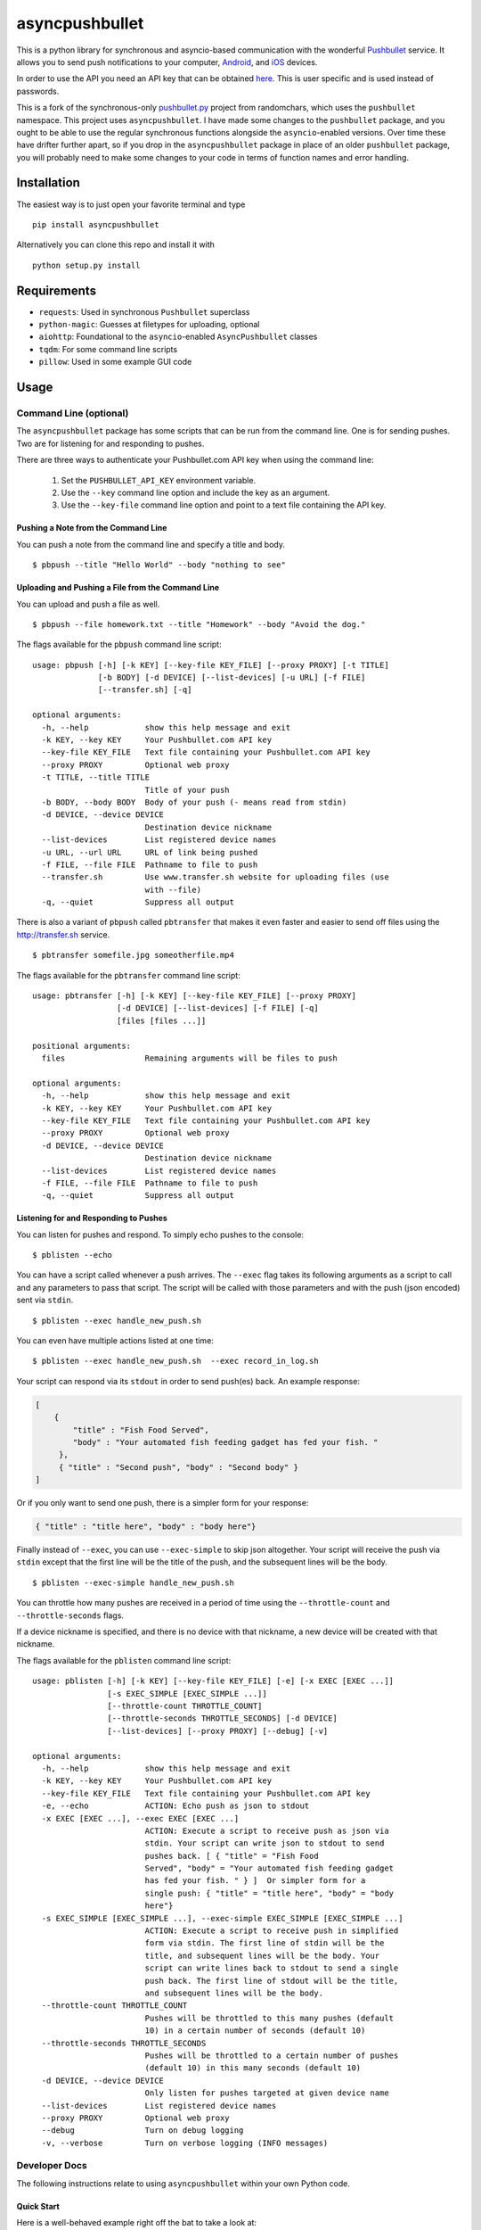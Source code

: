 asyncpushbullet
===============

.. http://rst.ninjs.org/ Online reStructuredText editor

.. image:: https://img.shields.io/pypi/pyversions/asyncpushbullet.svg
    :target: https://pypi.python.org/pypi/asyncpushbulletF
    :alt: Python versions supported

.. image:: https://img.shields.io/pypi/v/asyncpushbullet.svg
    :target: https://pypi.python.org/pypi/asyncpushbullet
    :alt: current version on PyPI

.. image:: https://img.shields.io/travis/rharder/asyncpushbullet.svg?style=flat-square
    :target: https://travis-ci.org/rharder/asyncpushbullet
    :alt: build status

This is a python library for synchronous and asyncio-based
communication with the wonderful
`Pushbullet <https://www.pushbullet.com>`__ service. It allows you to
send push notifications to your computer,
`Android <https://play.google.com/store/apps/details?id=com.pushbullet.android>`__,
and `iOS <https://itunes.apple.com/us/app/pushbullet/id810352052>`__
devices.

In order to use the API you need an API key that can be obtained
`here <https://www.pushbullet.com/account>`__. This is user specific and
is used instead of passwords.

This is a fork of the synchronous-only
`pushbullet.py <https://github.com/randomchars/pushbullet.py>`__
project from randomchars, which uses the ``pushbullet`` namespace.
This project uses ``asyncpushbullet``.  I have made some changes to the
``pushbullet`` package, and you ought to be able to use the regular
synchronous functions alongside the ``asyncio``-enabled versions.
Over time these have drifter further apart, so if you drop in the
``asyncpushbullet`` package in place of an older ``pushbullet`` package,
you will probably need to make some changes to your code in terms of
function names and error handling.

Installation
------------

The easiest way is to just open your favorite terminal and type ::

    pip install asyncpushbullet

Alternatively you can clone this repo and install it with ::

    python setup.py install

Requirements
------------

-  ``requests``: Used in synchronous ``Pushbullet`` superclass
-  ``python-magic``: Guesses at filetypes for uploading, optional
-  ``aiohttp``: Foundational to the ``asyncio``-enabled ``AsyncPushbullet`` classes
-  ``tqdm``: For some command line scripts
-  ``pillow``: Used in some example GUI code

Usage
-----

Command Line (optional)
~~~~~~~~~~~~~~~~~~~~~~~

The ``asyncpushbullet`` package has some scripts that can be run from the
command line.  One is for sending pushes.  Two are for listening for and
responding to pushes.

There are three ways to authenticate your Pushbullet.com API key when using
the command line:

    1. Set the ``PUSHBULLET_API_KEY`` environment variable.
    2. Use the ``--key`` command line option and include the key as an argument.
    3. Use the ``--key-file`` command line option and point to a text file
       containing the API key.


Pushing a Note from the Command Line
^^^^^^^^^^^^^^^^^^^^^^^^^^^^^^^^^^^^

You can push a note from the command line and specify a title and body. ::

    $ pbpush --title "Hello World" --body "nothing to see"

Uploading and Pushing a File from the Command Line
^^^^^^^^^^^^^^^^^^^^^^^^^^^^^^^^^^^^^^^^^^^^^^^^^^

You can upload and push a file as well. ::

    $ pbpush --file homework.txt --title "Homework" --body "Avoid the dog."

The flags available for the ``pbpush`` command line script: ::

    usage: pbpush [-h] [-k KEY] [--key-file KEY_FILE] [--proxy PROXY] [-t TITLE]
                  [-b BODY] [-d DEVICE] [--list-devices] [-u URL] [-f FILE]
                  [--transfer.sh] [-q]

    optional arguments:
      -h, --help            show this help message and exit
      -k KEY, --key KEY     Your Pushbullet.com API key
      --key-file KEY_FILE   Text file containing your Pushbullet.com API key
      --proxy PROXY         Optional web proxy
      -t TITLE, --title TITLE
                            Title of your push
      -b BODY, --body BODY  Body of your push (- means read from stdin)
      -d DEVICE, --device DEVICE
                            Destination device nickname
      --list-devices        List registered device names
      -u URL, --url URL     URL of link being pushed
      -f FILE, --file FILE  Pathname to file to push
      --transfer.sh         Use www.transfer.sh website for uploading files (use
                            with --file)
      -q, --quiet           Suppress all output

There is also a variant of ``pbpush`` called ``pbtransfer`` that makes it even
faster and easier to send off files using the http://transfer.sh service. ::

    $ pbtransfer somefile.jpg someotherfile.mp4

The flags available for the ``pbtransfer`` command line script: ::

    usage: pbtransfer [-h] [-k KEY] [--key-file KEY_FILE] [--proxy PROXY]
                      [-d DEVICE] [--list-devices] [-f FILE] [-q]
                      [files [files ...]]

    positional arguments:
      files                 Remaining arguments will be files to push

    optional arguments:
      -h, --help            show this help message and exit
      -k KEY, --key KEY     Your Pushbullet.com API key
      --key-file KEY_FILE   Text file containing your Pushbullet.com API key
      --proxy PROXY         Optional web proxy
      -d DEVICE, --device DEVICE
                            Destination device nickname
      --list-devices        List registered device names
      -f FILE, --file FILE  Pathname to file to push
      -q, --quiet           Suppress all output



Listening for and Responding to Pushes
^^^^^^^^^^^^^^^^^^^^^^^^^^^^^^^^^^^^^^

You can listen for pushes and respond.  To simply echo pushes to the console: ::

    $ pblisten --echo

You can have a script called whenever a push arrives.  The ``--exec`` flag takes its following
arguments as a script to call and any parameters to pass that script.  The script will be
called with those parameters and with the push (json encoded) sent via ``stdin``. ::

    $ pblisten --exec handle_new_push.sh

You can even have multiple actions listed at one time: ::

    $ pblisten --exec handle_new_push.sh  --exec record_in_log.sh

Your script can respond via its ``stdout`` in order to send push(es) back.  An example response:

.. code-block:: json

        [
            {
                "title" : "Fish Food Served",
                "body" : "Your automated fish feeding gadget has fed your fish. "
             },
             { "title" : "Second push", "body" : "Second body" }
        ]

Or if you only want to send one push, there is a simpler form for your response:

.. code-block:: json

    { "title" : "title here", "body" : "body here"}

Finally instead of ``--exec``, you can use ``--exec-simple`` to skip json altogether.
Your script will receive the push via ``stdin`` except that the first line will be the
title of the push, and the subsequent lines will be the body. ::

    $ pblisten --exec-simple handle_new_push.sh

You can throttle how many pushes are received in a period of time using
the ``--throttle-count`` and ``--throttle-seconds`` flags.

If a device nickname is specified, and there is no device with that nickname,
a new device will be created with that nickname.

The flags available for the ``pblisten`` command line script: ::

    usage: pblisten [-h] [-k KEY] [--key-file KEY_FILE] [-e] [-x EXEC [EXEC ...]]
                    [-s EXEC_SIMPLE [EXEC_SIMPLE ...]]
                    [--throttle-count THROTTLE_COUNT]
                    [--throttle-seconds THROTTLE_SECONDS] [-d DEVICE]
                    [--list-devices] [--proxy PROXY] [--debug] [-v]

    optional arguments:
      -h, --help            show this help message and exit
      -k KEY, --key KEY     Your Pushbullet.com API key
      --key-file KEY_FILE   Text file containing your Pushbullet.com API key
      -e, --echo            ACTION: Echo push as json to stdout
      -x EXEC [EXEC ...], --exec EXEC [EXEC ...]
                            ACTION: Execute a script to receive push as json via
                            stdin. Your script can write json to stdout to send
                            pushes back. [ { "title" = "Fish Food
                            Served", "body" = "Your automated fish feeding gadget
                            has fed your fish. " } ]  Or simpler form for a
                            single push: { "title" = "title here", "body" = "body
                            here"}
      -s EXEC_SIMPLE [EXEC_SIMPLE ...], --exec-simple EXEC_SIMPLE [EXEC_SIMPLE ...]
                            ACTION: Execute a script to receive push in simplified
                            form via stdin. The first line of stdin will be the
                            title, and subsequent lines will be the body. Your
                            script can write lines back to stdout to send a single
                            push back. The first line of stdout will be the title,
                            and subsequent lines will be the body.
      --throttle-count THROTTLE_COUNT
                            Pushes will be throttled to this many pushes (default
                            10) in a certain number of seconds (default 10)
      --throttle-seconds THROTTLE_SECONDS
                            Pushes will be throttled to a certain number of pushes
                            (default 10) in this many seconds (default 10)
      -d DEVICE, --device DEVICE
                            Only listen for pushes targeted at given device name
      --list-devices        List registered device names
      --proxy PROXY         Optional web proxy
      --debug               Turn on debug logging
      -v, --verbose         Turn on verbose logging (INFO messages)



Developer Docs
~~~~~~~~~~~~~~

The following instructions relate to using ``asyncpushbullet`` within
your own Python code.

Quick Start
^^^^^^^^^^^

Here is a well-behaved example right off the bat to take a look at:

.. code-block:: python

    # !/usr/bin/env python3
    # -*- coding: utf-8 -*-
    import asyncio
    import os
    import sys

    from asyncpushbullet import AsyncPushbullet, InvalidKeyError, PushbulletError, PushListener

    API_KEY = "whatever your key is"
    PROXY = os.environ.get("https_proxy") or os.environ.get("http_proxy")


    def main():
        async def _run():
            try:
                async with AsyncPushbullet(API_KEY, proxy=PROXY) as pb:

                    # List devices
                    devices = await pb.async_get_devices()
                    print("Devices:")
                    for dev in devices:
                        print("\t", dev)

                    # Send a push
                    push = await pb.async_push_note(title="Success", body="I did it!")
                    print("Push sent:", push)

                    # Ways to listen for pushes
                    async with PushListener(pb) as pl:
                        # This will retrieve the previous push because it occurred
                        # after the enclosing AsyncPushbullet connection was made
                        push = await pl.next_push()
                        print("Previous push, now received:", push)

                        # Get pushes forever
                        print("Awaiting pushes forever...")
                        async for push in pl:
                            print("Push received:", push)



            except InvalidKeyError as ke:
                print(ke, file=sys.stderr)

            except PushbulletError as pe:
                print(pe, file=sys.stderr)

        loop = asyncio.get_event_loop()
        loop.run_until_complete(_run())


    if __name__ == "__main__":
        main()

Authentication
^^^^^^^^^^^^^^

To create an ``AsyncPushbullet`` object:

.. code-block:: python

    from asyncpushbullet import AsyncPushbullet
    pb = AsyncPushbullet(api_key)

If your key is invalid (that is, the Pushbullet API returns a ``401``),
an ``InvalidKeyError`` is raised the first time communication is made.
To check right away for the validity of your key, you can use the
``verify_key()`` or ``async_verify_key()`` functions,
in synchronous or asynchronous mode as appropriate.

.. code-block:: python

    from asyncpushbullet import AsyncPushbullet
    ...
    pb = AsyncPushbullet(api_key)
    await pb.async_verify_key()
    ...
    await pb.async_close()

or even better -- **this is preferred** because it neatly closes sessions using
the ``async with`` context manager.

.. code-block:: python

    from asyncpushbullet import AsyncPushbullet

    ...

    async def _run():
        async with AsyncPushbullet(api_key) as pb:
            # Do stuff

    loop.create_task(_run())


Event Loops
^^^^^^^^^^^


``AsyncPushbullet`` expects its async functions to operate on only one event loop.
Create a new ``AsyncPushbullet`` object if you need to operate on multiple
event loops.  If you need to close an ``AsyncPushbullet`` from another loop
or thread, use the ``close_all_threadsafe()``.


Using a proxy
^^^^^^^^^^^^^
When specified, all requests to the API will be made through the proxy.

.. code-block:: python

    from asyncpushbullet import AsyncPushbullet
    pb = AsyncPushbullet(api_key, proxy="https://user:pass@10.10.1.10:3128/")


Pushing a text note
^^^^^^^^^^^^^^^^^^^

.. code-block:: python

    push = await pb.async_push_note("This is the title", "This is the body")

``push`` is a dictionary containing the data returned by the Pushbullet API.

Pushing an address
^^^^^^^^^^^^^^^^^^

Pushing addresses is no longer supported by pushbullet.com and has been dropped in ``asyncpushbullet``.

Pushing a list
^^^^^^^^^^^^^^

Pushing lists is no longer supported by pushbullet.com and has been dropped in ``asyncpushbullet``.

Pushing a link
^^^^^^^^^^^^^^

.. code-block:: python

    push = await pb.async_push_link("Cool site", "https://github.com")

Pushing a file
^^^^^^^^^^^^^^

Pushing files is a two part process.  First you need to upload the file, and after that
you can push it like you would anything else.

.. code-block:: python

    async def upload_my_file(pb: AsyncPushbullet, filename: str):
        # The actual upload
        info = await pb.async_upload_file(filename)

        # Push as a file:
        await pb.async_push_file(info["file_name"], info["file_url"], info["file_type"],
                                 title="File Arrived!", body="Please enjoy your file")

        # or Push as a link:
        await pb.async_push_link("Link to File Arrived!", info["file_url"], body="Please enjoy your file")

``async_upload_file()`` returns a dictionary containing  ``file_type``, ``file_url`` and ``file_name`` keys,
which are the same parameters that ``async_push_file()`` requires.

You can also upload a file to the https://transfer.sh service using ``async_upload_file_to_transfer_sh``.
The https://transfer.sh service allows file uploads up to 10GB in size, and links last only two weeks.

.. code-block:: python

    ...
    info = await pb.async_upload_file_to_transfer_sh(filename)
    ...

Working with pushes
^^^^^^^^^^^^^^^^^^^

You can also view all previous pushes:

.. code-block:: python

    pushes = await pb.async_get_pushes()

Pushes is a list containing dictionaries that have push data.
You can use this data to dismiss notifications or delete pushes.

.. code-block:: python

    latest = pushes[0]

    # We already read it, so let's dismiss it
    await pb.async_dismiss_push(latest.get("iden"))

    # And you can delete it
    await pb.async_delete_push(latest.get("iden"))

Both of these raise a ``PushbulletError`` if there's an error.

You can also delete all of your pushes (**be careful**):

.. code-block:: python

    await pb.async_delete_pushes()


Pushing to specific devices
^^^^^^^^^^^^^^^^^^^^^^^^^^^

So far all our pushes went to all connected devices, but there's a way to limit that.

First we need to get hold of some devices.

.. code-block:: python

    # Get all devices that the current user has access to.
    devices = await pb.async_get_devices()
    print(devices)
    # [Device('Motorola Moto G'), Device('N7'), Device('Chrome')]

    # Or retrieve a device by its name. Returns None if not found.
    motog = await pb.async_get_device(nickname='Motorola Moto G')


We can pass the device to push methods:

.. code-block:: python

    push = await pb.async_push_note("Hello world!", "We're using the api.", device=motog)

Creating new devices
^^^^^^^^^^^^^^^^^^^^

Creating a new device is easy too, you only need to specify a name for it.
Though you can also specify manufacturer, model and icon too.

.. code-block:: python

    coffee = await pb.async_new_device("MyCoffeePotGadget")
    # or
    motog = await pb.async_new_device("MotoG", manufacturer="Motorola", model="G", icon="android")


Now you can use it like any other device.

Editing devices
^^^^^^^^^^^^^^^

You can change the nickname, the manufacturer, model and icon of the device.  The new ``Device``
object is returned.

.. code-block:: python

    coffee = await pb.async_new_device("MyCoffeePotGadget")
    coffee2 = await pb.async_edit_device(coffee, manufacturer="Me!")

Deleting devices
^^^^^^^^^^^^^^^^

Of course, you can also delete devices, even those not added by your code.

.. code-block:: python

    await pb.async_remove_device(coffee)


Channels
^^^^^^^^

You can also send pushes to channels. First, create a channel on the Pushbullet
website (also make sure to subscribe to that channel). All channels which
belong to the current user can be retrieved as follows:

.. code-block:: python

    # Get all channels created by the current user
    channels = await pb.async_get_channels()
    print(channels)
    # [Channel('My Channel' 'channel_identifier')]

    # Or retrieve a channel by its name. Returns None if not found.
    mychannel = await pb.async_get_channel('My Channel')

Then you can send a push to all subscribers of this channel like so:

.. code-block:: python

    push = await pb.async_push_note("Hello Channel!", channel=mychannel)


Contacts
^^^^^^^^

Contacts, which are known as "Chats" in Pushbullet's terminilogy, work just like devices:

.. code-block:: python


    # Get all chats that the current user has access to.
    chats = await pb.async_get_chats()
    print(chats)
        # [Chat('Pushbullet Team' < pushbullet - team @ pushbullet.com >:
        # {'active': True,
        #  'created': 1484549777.2763588,
        #  'modified': 1484549777.276366,
        #  'muted': None,
        #  'with': {'email': 'pushbullet-team@pushbullet.com',
        #           'email_normalized': 'pushbullet-team@pushbullet.com',
        #           'iden': 'ujzob6qgcYm',
        #           'image_url': 'https://static.pushbullet.com/google-user/4308fcd45302c1dde28c5d86d7654da31bd32e70e9c28cac4a29d7f35c193e51',
        #           'name': 'Pushbullet Team',
        #           'type': 'user'}})]

    # How to access properties
    print("Active:", chats[0].active)
    print("Email:", chats[0].with_email)

    # Or retrieve a chat by its email. Returns None if not found.
    peter = await pb.async_get_chat('peter@gmail.com')


Now we can use the chat objects like we did with `pb` or with the devices.:

.. code-block:: python

    push = await pb.async_push_note("Hello world!", "We're using the api.", chat=peter)


Adding new chats
^^^^^^^^^^^^^^^^

.. code-block:: python

    bob = await pb.async_new_chat("Bob", "bob@gmail.com")


Sending SMS messages
^^^^^^^^^^^^^^^^^^^^

The author (Robert Harder) does not have any Android devices, so he has not
been able to test the ``asyncio`` versions of the sms functions.  In theory
they should work. :-/

.. code-block:: python

    motog = await pb.async_get_device(nickname='Motorola Moto G')
    push = await pb.async_push_sms(motog, "+3615555678", "Wowza!")

Sending Ephemerals
^^^^^^^^^^^^^^^^^^

The Pushbullet service has ephemeral messages that are not stored and are used
for, wait for it, ephemeral or transient messaging such as the universal clipboard
functionality.  You can send these messages as well.

.. code-block:: python

    msg = {"body": "something I copied", "type": "clip"}
    await pb.async_push_ephemeral(msg)

    msg = {"foobar": "Some control message you use for your IoT devices."}
    await pb.async_push_ephemerals(msg)


End-To-End encryption
^^^^^^^^^^^^^^^^^^^^^

The End-to-End notes are from the original ``Pushbullet`` project.

You activate end-to-end encryption by specifying your encryption key during the construction of the ``Pushbullet`` instance:

.. code-block:: python

    from pushbullet import Pushbullet

    pb = Pushbullet(api_key, "My secret password")

When specified, all sent SMS will be encrypted. Note that the use of end-to-end encryption requires the ``cryptography`` package. Since end-to-end encryption is only supported for SMS at the moment, the ``cryptography`` library is not specified as a dependency of ``pushbullet.py`` and should be installed seperatly by running ``pip install cryptography``.

Note that Pushbullet supportes End-To-End encryption only in SMS, notification mirroring and universal copy & paste. Your pushes will not be end-to-end encrypted.


Error checking
^^^^^^^^^^^^^^

If the Pushbullet api returns an error code an __
``InvalidKeyError`` or a ``PushbulletError`` is raised. The first __
two are both subclasses of ``PushbulletError``

The `pushbullet api documetation <https://www.pushbullet.com/api>`__
contains a list of possible status codes.

Listening for Pushes
^^^^^^^^^^^^^^^^^^^^

To listen for pushes, use the ``PushListener`` class in an ``async for`` loop:

.. code-block:: python

    async def _run():
        async with AsyncPushbullet(api_key) as pb:
            async with PushListener(pb) as pl:
                print("Awaiting pushes...")
                async for push in pl:
                    print("Got a push:", push)

    loop = asyncio.get_event_loop()
    loop.run_until_complete(_run())


TODO
----

-  More tests. Write them all.

License
-------

MIT license. See LICENSE for full text.
